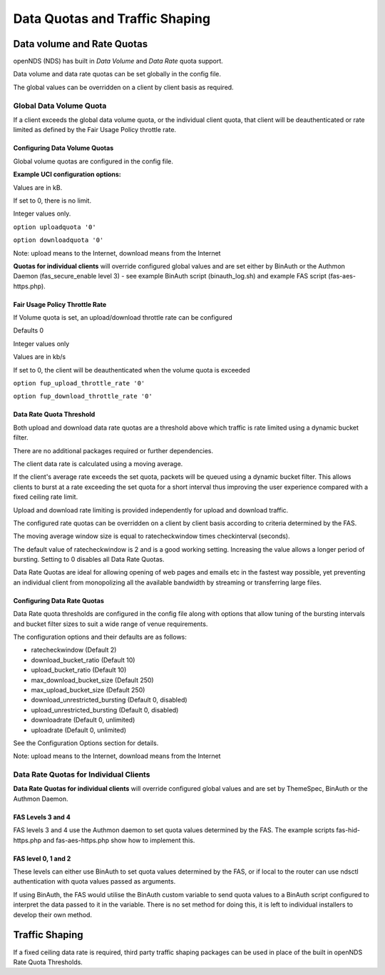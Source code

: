 Data Quotas and Traffic Shaping
###############################

Data volume and Rate Quotas
***************************

openNDS (NDS) has built in *Data Volume* and *Data Rate* quota support.

Data volume and data rate quotas can be set globally in the config file.

The global values can be overridden on a client by client basis as required.

Global Data Volume Quota
------------------------
If a client exceeds the global data volume quota, or the individual client quota, that client will be deauthenticated or rate limited as defined by the Fair Usage Policy throttle rate.

Configuring Data Volume Quotas
==============================
Global volume quotas are configured in the config file.

**Example UCI configuration options:**

Values are in kB.

If set to 0, there is no limit.

Integer values only.

``option uploadquota '0'``

``option downloadquota '0'``

Note: upload means to the Internet, download means from the Internet

**Quotas for individual clients** will override configured global values and are set either by BinAuth or the Authmon Daemon (fas_secure_enable level 3) - see example BinAuth script (binauth_log.sh) and example FAS script (fas-aes-https.php).

Fair Usage Policy Throttle Rate
===============================

If Volume quota is set, an upload/download throttle rate can be configured

Defaults 0

Integer values only

Values are in kb/s

If set to 0, the client will be deauthenticated when the volume quota is exceeded

``option fup_upload_throttle_rate '0'``

``option fup_download_throttle_rate '0'``

Data Rate Quota Threshold
=========================

Both upload and download data rate quotas are a threshold above which traffic is rate limited using a dynamic bucket filter.

There are no additional packages required or further dependencies.

The client data rate is calculated using a moving average.

If the client's average rate exceeds the set quota, packets will be queued using a dynamic bucket filter. This allows clients to burst at a rate exceeding the set quota for a short interval thus improving the user experience compared with a fixed ceiling rate limit.

Upload and download rate limiting is provided independently for upload and download traffic.

The configured rate quotas can be overridden on a client by client basis according to criteria determined by the FAS.

The moving average window size is equal to ratecheckwindow times checkinterval (seconds).

The default value of ratecheckwindow is 2 and is a good working setting. Increasing the value allows a longer period of bursting. Setting to 0 disables all Data Rate Quotas.

Data Rate Quotas are ideal for allowing opening of web pages and emails etc in the fastest way possible, yet preventing an individual client from monopolizing all the available bandwidth by streaming or transferring large files.

Configuring Data Rate Quotas
============================
Data Rate quota thresholds are configured in the config file along with  options that allow tuning of the bursting intervals and bucket filter sizes to suit a wide range of venue requirements.

The configuration options and their defaults are as follows:

* ratecheckwindow (Default 2)
* download_bucket_ratio (Default 10)
* upload_bucket_ratio (Default 10)
* max_download_bucket_size (Default 250)
* max_upload_bucket_size (Default 250)
* download_unrestricted_bursting (Default 0, disabled)
* upload_unrestricted_bursting (Default 0, disabled)
* downloadrate (Default 0, unlimited)
* uploadrate (Default 0, unlimited)

See the Configuration Options section for details.


Note: upload means to the Internet, download means from the Internet

Data Rate Quotas for Individual Clients
---------------------------------------
**Data Rate Quotas for individual clients** will override configured global values and are set by ThemeSpec, BinAuth or the Authmon Daemon.

FAS Levels 3 and 4
==================
FAS levels 3 and 4 use the Authmon daemon to set quota values determined by the FAS. The example scripts fas-hid-https.php and fas-aes-https.php show how to implement this.

FAS level 0, 1 and 2
====================
These levels can either use BinAuth to set quota values determined by the FAS, or if local to the router can use ndsctl authentication with quota values passed as arguments.

If using BinAuth, the FAS would utilise the BinAuth custom variable to send quota values to a BinAuth script configured to interpret the data passed to it in the variable. There is no set method for doing this, it is left to individual installers to develop their own method.

Traffic Shaping
***************

If a fixed ceiling data rate is required, third party traffic shaping packages can be used in place of the built in openNDS Rate Quota Thresholds.
